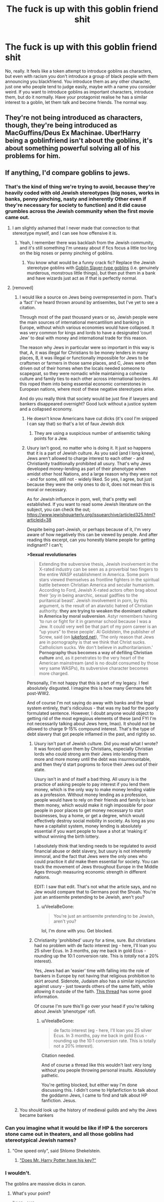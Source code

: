 #+TITLE: The fuck is up with this goblin friend shit

* The fuck is up with this goblin friend shit
:PROPERTIES:
:Author: Slothththth
:Score: 40
:DateUnix: 1569250075.0
:DateShort: 2019-Sep-23
:FlairText: Discussion
:END:
No, really. It feels like a token attempt to introduce goblins as characters, but even with racism you don't introduce a group of black people with them announcing you blackfriend. You introduce them as any other character, just one who people tend to judge easily, maybe with a name you consider weird. If you want to introduce goblins as important characters, introduce them, but do it normally. Have your protagonist realise he has a similar interest to a goblin, let them talk and become friends. The normal way.


** They're not being introduced as characters, though, they're being introduced as MacGuffins/Deus Ex Machinae. Uber!Harry being a goblinfriend isn't about the goblins, it's about something powerful solving all of his problems for him.
:PROPERTIES:
:Author: wandererchronicles
:Score: 58
:DateUnix: 1569250304.0
:DateShort: 2019-Sep-23
:END:


** If anything, I'd compare goblins to jews.
:PROPERTIES:
:Author: Anmothra
:Score: 14
:DateUnix: 1569261895.0
:DateShort: 2019-Sep-23
:END:

*** That's the kind of thing we're trying to avoid, because they're heavily coded with old Jewish stereotypes (big noses, works in banks, penny pinching, nasty and inherently Other even if they're necessary for society to function) and it did cause grumbles across the Jewish community when the first movie came out.
:PROPERTIES:
:Author: SecretlyFBI
:Score: 19
:DateUnix: 1569269182.0
:DateShort: 2019-Sep-23
:END:

**** I am slightly ashamed that I never made that connection to that stereotype myself, and I can see how offensive it is.
:PROPERTIES:
:Author: wille179
:Score: 5
:DateUnix: 1569337970.0
:DateShort: 2019-Sep-24
:END:

***** Yeah, I remember there was backlash from the Jewish community, and it's still something I'm uneasy about if fics focus a little too long on the big noses or penny pinching of goblins.
:PROPERTIES:
:Author: SecretlyFBI
:Score: 2
:DateUnix: 1569379129.0
:DateShort: 2019-Sep-25
:END:

****** You know what would be a funny crack fic? Replace the Jewish stereotype goblins with [[http://www.animefanshub.com/wp-content/uploads/2018/11/Goblin-Champion-1024x583.jpeg][Goblin Slayer-type goblins]] (i.e. genuinely murderous, monstrous little things), but then put them in a bank and have wizards just act as if that is perfectly normal.
:PROPERTIES:
:Author: wille179
:Score: 3
:DateUnix: 1569424873.0
:DateShort: 2019-Sep-25
:END:


**** [removed]
:PROPERTIES:
:Score: -6
:DateUnix: 1569275869.0
:DateShort: 2019-Sep-24
:END:

***** I would like a source on Jews being overrepresented in porn. That's a ‘fact' I've heard thrown around by antisemites, but I've yet to see a citation.

Through most of the past thousand years or so, Jewish people were the main sources of international mercantilism and banking in Europe, without which various economies would have collapsed. It was very common for kings and lords to have a designated ‘court Jew' to deal with money and international trade for this reason.

The reason why Jews in particular were so important in this way is that, A, it was illegal for Christians to be money lenders in many places, B, it was illegal or functionally impossible for Jews to be craftsmen or farmers in those same places, and C, Jews were often driven out of their homes when the locals needed someone to scapegoat, so they were nomadic while maintaining a cohesive culture and family ties to each other across international borders. All this roped them into being essential economic cornerstones in European nations, where most of these negative stereotypes arise.

And do you really think that society would be just fine if lawyers and bankers disappeared overnight? Good luck without a justice system and a collapsed economy.
:PROPERTIES:
:Author: SecretlyFBI
:Score: 9
:DateUnix: 1569281129.0
:DateShort: 2019-Sep-24
:END:

****** He doesn't know Americans have cut dicks (it's cool I'm snipped I can say that) so that's a lot of faux Jewish dick
:PROPERTIES:
:Author: Gible1
:Score: 3
:DateUnix: 1569285542.0
:DateShort: 2019-Sep-24
:END:

******* They are using a suspicious number of antisemitic talking points for a Jew.
:PROPERTIES:
:Author: SecretlyFBI
:Score: 5
:DateUnix: 1569289707.0
:DateShort: 2019-Sep-24
:END:


****** Usury isn't good, no matter who is doing it. It just so happens that it is a part of Jewish culture. As you said (and I long knew), Jews aren't allowed to charge interest to each other - and Christianity traditionally prohibited all usury. That's why Jews developed money-lending as part of their phenotype when amidst other host Nations, and a large reason why they were not - and for some, still not - widely liked. So yes, I agree, but just because they were the only ones to do it, does not mean this is moral or necessary.

As for Jewish influence in porn, well, that's pretty well established. If you want to read some Jewish literature on the subject, you can check the out; [[https://www.jewishquarterly.org/issuearchive/articled325.html?articleid=38]]

Despite being part-Jewish, or perhaps because of it, I'm very aware of how negatively this can be viewed by people. And after reading this excerpt, can you honestly blame people for getting indignant? I can't;

*>Sexual revolutionaries*

#+begin_quote
  Extending the subversive thesis, Jewish involvement in the X-rated industry can be seen as a proverbial two fingers to the entire WASP establishment in America. Some porn stars viewed themselves as frontline fighters in the spiritual battle between Christian America and secular humanism. According to Ford, Jewish X-rated actors often brag about their ‘joy in being anarchic, sexual gadflies to the puritanical beast'. Jewish involvement in porn, by this argument, is the result of an atavistic hatred of Christian authority: *they are trying to weaken the dominant culture in America by moral subversion*. Astyr remembers having ‘to run or fight for it in grammar school because I was a Jew. It could very well be that part of my porn career is an “up yours” to these people'. Al Goldstein, the publisher of Screw, said (on [[https://archive.is/o/e8o07/www.lukeford.net/][lukeford.net]]), ‘The only reason that Jews are in pornography is that we think that Christ sucks. Catholicism sucks. We don't believe in authoritarianism.' *Pornography thus becomes a way of defiling Christian culture* and, as it penetrates to the very heart of the American mainstream (and is no doubt consumed by those very same WASPs), its subversive character becomes more charged. 
#+end_quote

Personally, I'm not happy that this is part of my legacy. I feel absolutely disgusted. I imagine this is how many Germans felt post-WW2.

And of course I'm not saying do away with banks and the legal system entirely, that's ridiculous - that was my bad for the poorly formulated sentence. However, I doubt anyone would object to getting rid of the most egregious elements of these (and FYI I'm not necessarily talking about Jews here, lmao). It should not be allowed to charge 9-15% compound interest. That's the type of debt slavery that got people inflamed in the past, and rightly so.
:PROPERTIES:
:Author: VeelaBeGone
:Score: -1
:DateUnix: 1569287673.0
:DateShort: 2019-Sep-24
:END:

******* Usury isn't part of Jewish culture. Did you read what I wrote? It was forced upon them by Christians, especially Christian lords who could strong arm their Jews into lending them more and more money until the debt was insurmountable, and then they'd start pogroms to force their Jews out of their state.

Usury isn't in and of itself a bad thing. All usury is is the practice of asking people to pay interest if you lend them money, which is the only way to make money lending viable as a profession. Without money lending as a profession, people would have to rely on their friends and family to loan them money, which would make it nigh impossible for poor people in poor places to get money necessary to start businesses, buy a home, or get a degree, which would effectively destroy social mobility in society. As long as you have a capitalist system, money lending is absolutely essential if you want people to have a shot at ‘making it' without winning the birth lottery.

I absolutely think that lending needs to be regulated to avoid financial abuse or debt slavery, but usury is not inherently immoral, and the fact that Jews were the only ones who could practice it /did/ make them essential for society. You can track the movement of Jews throughout Europe in the Middle Ages through measuring economic strength in different nations.

EDIT: I saw that edit. That's not what the article says, and no Jew would compare that to Germans post the Shoah. You're just an antisemite pretending to be Jewish, aren't you?
:PROPERTIES:
:Author: SecretlyFBI
:Score: 6
:DateUnix: 1569289395.0
:DateShort: 2019-Sep-24
:END:

******** u/VeelaBeGone:
#+begin_quote
  You're just an antisemite pretending to be Jewish, aren't you?
#+end_quote

lol, I'm done with you. Get blocked.
:PROPERTIES:
:Author: VeelaBeGone
:Score: 1
:DateUnix: 1569326922.0
:DateShort: 2019-Sep-24
:END:


******* Christianity 'prohibited' usury for a time, sure. But christians had no problem with de facto interest (eg - here, I'll loan you 25 silver Ecus. In 3 months, pay me back in gold Ecus - rounding up the 10:1 conversion rate. This is /totally/ not a 20% interest).

Yes, Jews had an 'easier' time with falling into the role of bankers in Europe by not having that religious prohibition to skirt around. Sidenote, Judaism also has a similar injunction against usury - just towards others of the same faith, while allowing it outside of the faith. [[https://www.reddit.com/r/AskHistorians/comments/3xgqn7/as_jews_were_due_to_the_christian_churchs_usury/][This thread]] has some good information.

Of course I'm sure this'll go over your head if you're talking about Jewish 'phenotype' rofl.
:PROPERTIES:
:Author: matgopack
:Score: 5
:DateUnix: 1569298783.0
:DateShort: 2019-Sep-24
:END:

******** u/VeelaBeGone:
#+begin_quote
  de facto interest (eg - here, I'll loan you 25 silver Ecus. In 3 months, pay me back in gold Ecus - rounding up the 10:1 conversion rate. This is totally not a 20% interest).
#+end_quote

Citation needed.

And of course a thread like this wouldn't last very long without you people throwing personal insults. Absolutely pathetic.

You're getting blocked, but either way I'm done discussing this. I didn't come to Hpfanfiction to talk about the goddamn Jews, I came to find and talk about HP fanfiction. Jesus.
:PROPERTIES:
:Author: VeelaBeGone
:Score: 1
:DateUnix: 1569327176.0
:DateShort: 2019-Sep-24
:END:


***** You should look up the history of medieval guilds and why the Jews became bankers
:PROPERTIES:
:Author: Gible1
:Score: 1
:DateUnix: 1569285623.0
:DateShort: 2019-Sep-24
:END:


*** Can you imagine what it would be like if HP & the sorcerors stone came out in theaters, and all those goblins had stereotypical Jewish names?
:PROPERTIES:
:Author: TheRealSlimLorax
:Score: 13
:DateUnix: 1569263905.0
:DateShort: 2019-Sep-23
:END:

**** "One speed only", said Shlomo Shekelstein.
:PROPERTIES:
:Author: rek-lama
:Score: 20
:DateUnix: 1569264189.0
:DateShort: 2019-Sep-23
:END:

***** [[https://vignette.wikia.nocookie.net/harrypotter/images/e/e3/Gringotts_Head_Goblin.jpg/revision/latest?cb=20100214234030]["Does Mr. Harry Potter have his key?"]]
:PROPERTIES:
:Author: TheRealSlimLorax
:Score: 8
:DateUnix: 1569265952.0
:DateShort: 2019-Sep-23
:END:


*** I wouldn't.

The goblins are massive dicks in canon.
:PROPERTIES:
:Score: 10
:DateUnix: 1569263544.0
:DateShort: 2019-Sep-23
:END:

**** What's your point?

^{^{^{/s}}} ^{^{kidding}} ^{^{kidding}}
:PROPERTIES:
:Author: YOB1997
:Score: 3
:DateUnix: 1569303805.0
:DateShort: 2019-Sep-24
:END:

***** Gotta be careful with that sort of humor.

The insincerity in the belief of your joke doesn't always transfer to text.
:PROPERTIES:
:Score: 2
:DateUnix: 1569312606.0
:DateShort: 2019-Sep-24
:END:


** As much as I hate the Friendly goblin Trope I assume it means a friend of the Goblin nation. but I could be wrong.
:PROPERTIES:
:Author: Call0013
:Score: 3
:DateUnix: 1569303489.0
:DateShort: 2019-Sep-24
:END:


** u/lkc159:
#+begin_quote
  Have your protagonist realise he has a similar interest to a goblin, let them talk and become friends. The normal way.
#+end_quote

You're assuming other cultures make friends like how humans do :P

Though yes, it's unfortunate and disappointing how many writers take the lazy way out of proper worldbuilding of the goblin society. White Squirrel actually lampshaded this in their Arithmancer-verse, but only took a really brief look at how goblin culture and society could potentially work.
:PROPERTIES:
:Author: lkc159
:Score: 3
:DateUnix: 1569310773.0
:DateShort: 2019-Sep-24
:END:


** I hate fics that try to introduce goblins as characters that create friendships and alliances, or try to have Harry meet them to talk about inheritance, finance or political play. What 11 year old (that's been raised in a cupboard) is going to be capable or even interested enough to have those conversations? It's always just used as a way to make Harry super powerful, or to introduce bashing etc.

But I think the most annoying thing is that it's made pretty clear in the books about the tension between goblins and wizards, and even if Harry was polite and respectful to them, he's probably not going to have been the first wizard to ever try that. Why would it work for him? And correct if I'm forgetting stuff from the books- but they don't 'worship' Harry in the way that lots of others do, so he wouldn't be able to use him fame or anything to get friendly.
:PROPERTIES:
:Author: RoughView
:Score: 2
:DateUnix: 1569605042.0
:DateShort: 2019-Sep-27
:END:


** lmao blackfriend!

cant stop laughing.
:PROPERTIES:
:Author: NakedFury
:Score: 2
:DateUnix: 1569258131.0
:DateShort: 2019-Sep-23
:END:


** Think about what it says about the writers that most of the time, Harry becomes bffs with all goblins by remembering a single name. Reminds me of 'but I can't be a racist. I know that one black guy.
:PROPERTIES:
:Author: JaimeJabs
:Score: 0
:DateUnix: 1569250415.0
:DateShort: 2019-Sep-23
:END:

*** It has nothing to do with racism.

The helpful goblin trope is a shortcut for authors too lazy to come up with something even remotely original to get around Dumbledore, money problems, the lack of political power and the lack of magical power. So Harry goes to the Goblins and they solve all of that. And quite a few times, he gets the love interest from there as well, so that's another source of content gone while the author +wanks about Harry's big /magical core/+ depicts Harry as he was intended to be.

Do not assume malice when incompetence and laziness are the obvious answer.
:PROPERTIES:
:Author: Hellstrike
:Score: 25
:DateUnix: 1569256790.0
:DateShort: 2019-Sep-23
:END:

**** I know that's the surface issue, but sadly, that simplistic way of avoiding the larger issues also plagues reality and I was just pointing out the parallels.
:PROPERTIES:
:Author: JaimeJabs
:Score: -7
:DateUnix: 1569257001.0
:DateShort: 2019-Sep-23
:END:

***** You're giving it too much thought.

Sometimes, you noticing a lump of shit on the road is just that - noticing a lump of shit - and not a subconscious metaphor for the decay of your personal relationships, symbolic of your life being shunted to the side by those you once loved; just as a the shit is forgotten on the side of the road, so are you as a person to your loved ones.

No, it's just a shit, bro. Chill.
:PROPERTIES:
:Author: VeelaBeGone
:Score: 7
:DateUnix: 1569276075.0
:DateShort: 2019-Sep-24
:END:


** Did you really just compare goblins to black people?
:PROPERTIES:
:Author: heff17
:Score: -8
:DateUnix: 1569256313.0
:DateShort: 2019-Sep-23
:END:

*** You can read, can't you?
:PROPERTIES:
:Author: Slothththth
:Score: 17
:DateUnix: 1569257044.0
:DateShort: 2019-Sep-23
:END:

**** I was giving you an out for how stupid that is.
:PROPERTIES:
:Author: heff17
:Score: -11
:DateUnix: 1569266890.0
:DateShort: 2019-Sep-23
:END:

***** If only you could give yourself an out
:PROPERTIES:
:Author: VeelaBeGone
:Score: 6
:DateUnix: 1569276120.0
:DateShort: 2019-Sep-24
:END:
